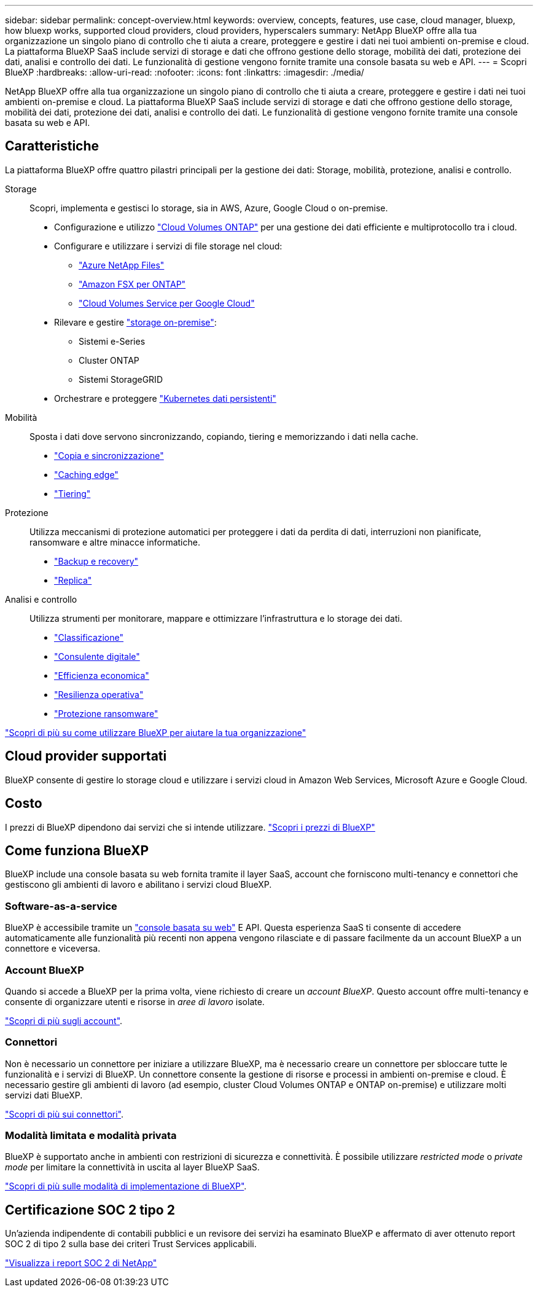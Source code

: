 ---
sidebar: sidebar 
permalink: concept-overview.html 
keywords: overview, concepts, features, use case, cloud manager, bluexp, how bluexp works, supported cloud providers, cloud providers, hyperscalers 
summary: NetApp BlueXP offre alla tua organizzazione un singolo piano di controllo che ti aiuta a creare, proteggere e gestire i dati nei tuoi ambienti on-premise e cloud. La piattaforma BlueXP SaaS include servizi di storage e dati che offrono gestione dello storage, mobilità dei dati, protezione dei dati, analisi e controllo dei dati. Le funzionalità di gestione vengono fornite tramite una console basata su web e API. 
---
= Scopri BlueXP
:hardbreaks:
:allow-uri-read: 
:nofooter: 
:icons: font
:linkattrs: 
:imagesdir: ./media/


[role="lead"]
NetApp BlueXP offre alla tua organizzazione un singolo piano di controllo che ti aiuta a creare, proteggere e gestire i dati nei tuoi ambienti on-premise e cloud. La piattaforma BlueXP SaaS include servizi di storage e dati che offrono gestione dello storage, mobilità dei dati, protezione dei dati, analisi e controllo dei dati. Le funzionalità di gestione vengono fornite tramite una console basata su web e API.



== Caratteristiche

La piattaforma BlueXP offre quattro pilastri principali per la gestione dei dati: Storage, mobilità, protezione, analisi e controllo.

Storage:: Scopri, implementa e gestisci lo storage, sia in AWS, Azure, Google Cloud o on-premise.
+
--
* Configurazione e utilizzo https://bluexp.netapp.com/ontap-cloud["Cloud Volumes ONTAP"^] per una gestione dei dati efficiente e multiprotocollo tra i cloud.
* Configurare e utilizzare i servizi di file storage nel cloud:
+
** https://bluexp.netapp.com/azure-netapp-files["Azure NetApp Files"^]
** https://bluexp.netapp.com/fsx-for-ontap["Amazon FSX per ONTAP"^]
** https://bluexp.netapp.com/cloud-volumes-service-for-gcp["Cloud Volumes Service per Google Cloud"^]


* Rilevare e gestire https://bluexp.netapp.com/netapp-on-premises["storage on-premise"^]:
+
** Sistemi e-Series
** Cluster ONTAP
** Sistemi StorageGRID


* Orchestrare e proteggere https://bluexp.netapp.com/solutions/kubernetes["Kubernetes dati persistenti"^]


--
Mobilità:: Sposta i dati dove servono sincronizzando, copiando, tiering e memorizzando i dati nella cache.
+
--
* https://bluexp.netapp.com/cloud-sync-service["Copia e sincronizzazione"^]
* https://bluexp.netapp.com/global-file-cache["Caching edge"^]
* https://bluexp.netapp.com/cloud-tiering["Tiering"^]


--
Protezione:: Utilizza meccanismi di protezione automatici per proteggere i dati da perdita di dati, interruzioni non pianificate, ransomware e altre minacce informatiche.
+
--
* https://bluexp.netapp.com/cloud-backup["Backup e recovery"^]
* https://bluexp.netapp.com/replication["Replica"^]


--
Analisi e controllo:: Utilizza strumenti per monitorare, mappare e ottimizzare l'infrastruttura e lo storage dei dati.
+
--
* https://bluexp.netapp.com/netapp-cloud-data-sense["Classificazione"^]
* https://bluexp.netapp.com/digital-advisor["Consulente digitale"^]
* https://bluexp.netapp.com/digital-advisor["Efficienza economica"^]
* https://bluexp.netapp.com/digital-advisor["Resilienza operativa"^]
* https://bluexp.netapp.com/ransomware-protection["Protezione ransomware"^]


--


https://bluexp.netapp.com/["Scopri di più su come utilizzare BlueXP per aiutare la tua organizzazione"^]



== Cloud provider supportati

BlueXP consente di gestire lo storage cloud e utilizzare i servizi cloud in Amazon Web Services, Microsoft Azure e Google Cloud.



== Costo

I prezzi di BlueXP dipendono dai servizi che si intende utilizzare. https://bluexp.netapp.com/pricing["Scopri i prezzi di BlueXP"^]



== Come funziona BlueXP

BlueXP include una console basata su web fornita tramite il layer SaaS, account che forniscono multi-tenancy e connettori che gestiscono gli ambienti di lavoro e abilitano i servizi cloud BlueXP.



=== Software-as-a-service

BlueXP è accessibile tramite un https://console.bluexp.netapp.com["console basata su web"^] E API. Questa esperienza SaaS ti consente di accedere automaticamente alle funzionalità più recenti non appena vengono rilasciate e di passare facilmente da un account BlueXP a un connettore e viceversa.



=== Account BlueXP

Quando si accede a BlueXP per la prima volta, viene richiesto di creare un _account BlueXP_. Questo account offre multi-tenancy e consente di organizzare utenti e risorse in _aree di lavoro_ isolate.

link:concept-netapp-accounts.html["Scopri di più sugli account"].



=== Connettori

Non è necessario un connettore per iniziare a utilizzare BlueXP, ma è necessario creare un connettore per sbloccare tutte le funzionalità e i servizi di BlueXP. Un connettore consente la gestione di risorse e processi in ambienti on-premise e cloud. È necessario gestire gli ambienti di lavoro (ad esempio, cluster Cloud Volumes ONTAP e ONTAP on-premise) e utilizzare molti servizi dati BlueXP.

link:concept-connectors.html["Scopri di più sui connettori"].



=== Modalità limitata e modalità privata

BlueXP è supportato anche in ambienti con restrizioni di sicurezza e connettività. È possibile utilizzare _restricted mode_ o _private mode_ per limitare la connettività in uscita al layer BlueXP SaaS.

link:concept-modes.html["Scopri di più sulle modalità di implementazione di BlueXP"].



== Certificazione SOC 2 tipo 2

Un'azienda indipendente di contabili pubblici e un revisore dei servizi ha esaminato BlueXP e affermato di aver ottenuto report SOC 2 di tipo 2 sulla base dei criteri Trust Services applicabili.

https://www.netapp.com/company/trust-center/compliance/soc-2/["Visualizza i report SOC 2 di NetApp"^]

